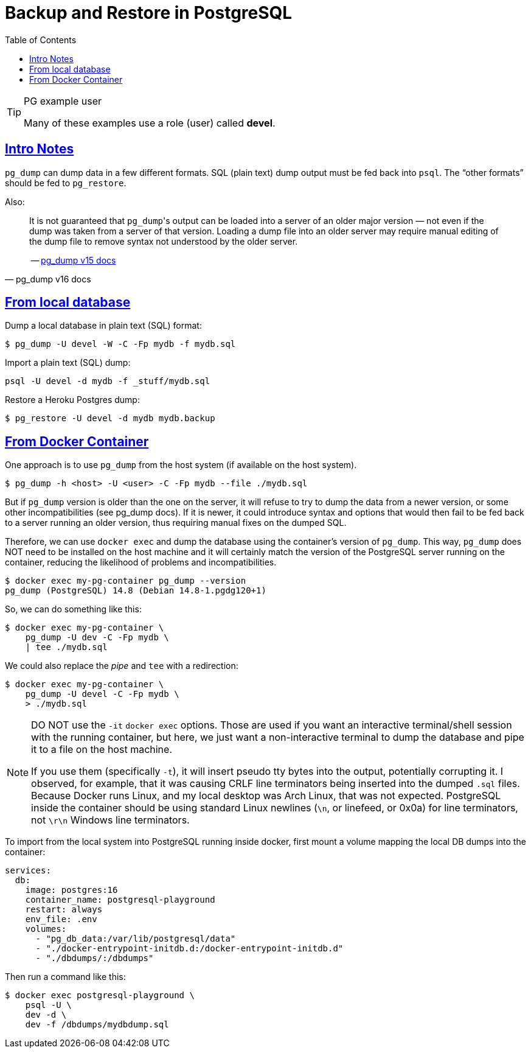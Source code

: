 = Backup and Restore in PostgreSQL
:page-subtitle: PostgreSQL
:description: Some useful commands to create and manage roles (users), databases and tables in PostgreSQL.
:page-tags: dbsql database sql postgresql backup dump restore docker cmdline bash shell
:favicon: https://fernandobasso.dev/cmdline.png
:icons: font
:sectlinks:
:sectnums!:
:toclevels: 6
:toc: left
:source-highlighter: highlight.js
:imagesdir: __assets
:stem: latexmath
ifdef::env-github[]
:tip-caption: :bulb:
:note-caption: :information_source:
:important-caption: :heavy_exclamation_mark:
:caution-caption: :fire:
:warning-caption: :warning:
endif::[]

.PG example user
[TIP]
====
Many of these examples use a role (user) called *devel*.
====


== Intro Notes

`pg_dump` can dump data in a few different formats.
SQL (plain text) dump output must be fed back into `psql`.
The “other formats” should be fed to `pg_restore`.

Also:

[quote, pg_dump v16 docs]
____
It is not guaranteed that ``pg_dump``'s output can be loaded into a server of an older major version — not even if the dump was taken from a server of that version.
Loading a dump file into an older server may require manual editing of the dump file to remove syntax not understood by the older server.

-- link:https://www.postgresql.org/docs/current/app-pgdump.html[pg_dump v15 docs^]
____


== From local database

Dump a local database in plain text (SQL) format:

[source,shell-session]
----
$ pg_dump -U devel -W -C -Fp mydb -f mydb.sql
----

Import a plain text (SQL) dump:

[source,shell-session]
----
psql -U devel -d mydb -f _stuff/mydb.sql
----

Restore a Heroku Postgres dump:

[source,shell-session]
----
$ pg_restore -U devel -d mydb mydb.backup
----

== From Docker Container

One approach is to use `pg_dump` from the host system (if available on the host system).

[source,shell-session]
----
$ pg_dump -h <host> -U <user> -C -Fp mydb --file ./mydb.sql
----

But if `pg_dump` version is older than the one on the server, it will refuse to try to dump the data from a newer version, or some other incompatibilities (see pg_dump docs).
If it is newer, it could introduce syntax and options that would then fail to be fed back to a server running an older version, thus requiring manual fixes on the dumped SQL.

Therefore, we can use `docker exec` and dump the database using the container’s version of `pg_dump`.
This way, `pg_dump` does NOT need to be installed on the host machine and it will certainly match the version of the PostgreSQL server running on the container, reducing the likelihood of problems and incompatibilities.

[source,shell-session]
----
$ docker exec my-pg-container pg_dump --version
pg_dump (PostgreSQL) 14.8 (Debian 14.8-1.pgdg120+1)
----

So, we can do something like this:

[source,shell-session]
----
$ docker exec my-pg-container \
    pg_dump -U dev -C -Fp mydb \
    | tee ./mydb.sql
----

We could also replace the _pipe_ and `tee` with a redirection:

[source,shell-session]
----
$ docker exec my-pg-container \
    pg_dump -U devel -C -Fp mydb \
    > ./mydb.sql
----

[NOTE]
====
DO NOT use the `-it` `docker exec` options.
Those are used if you want an interactive terminal/shell session with the running container, but here, we just want a non-interactive terminal to dump the database and pipe it to a file on the host machine.

If you use them (specifically `-t`), it will insert pseudo tty bytes into the output, potentially corrupting it.
I observed, for example, that it was causing CRLF line terminators being inserted into the dumped `.sql` files.
Because Docker runs Linux, and my local desktop was Arch Linux, that was not expected.
PostgreSQL inside the container should be using standard Linux newlines (`\n`, or linefeed, or 0x0a) for line terminators, not `\r\n` Windows line terminators.
====

To import from the local system into PostgreSQL running inside docker, first mount a volume mapping the local DB dumps into the container:

[source,yaml]
----
services:
  db:
    image: postgres:16
    container_name: postgresql-playground
    restart: always
    env_file: .env
    volumes:
      - "pg_db_data:/var/lib/postgresql/data"
      - "./docker-entrypoint-initdb.d:/docker-entrypoint-initdb.d"
      - "./dbdumps/:/dbdumps"
----

Then run a command like this:

[source,bash]
----
$ docker exec postgresql-playground \
    psql -U \
    dev -d \
    dev -f /dbdumps/mydbdump.sql
----
